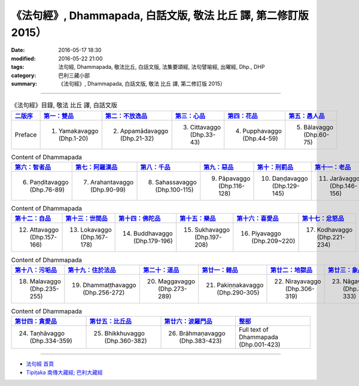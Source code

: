 =================================================================
《法句經》, Dhammapada, 白話文版, 敬法 比丘 譯, 第二修訂版 2015）
=================================================================

:date: 2016-05-17 18:30
:modified: 2016-05-22 21:00
:tags: 法句經, Dhammapada, 敬法比丘, 白話文版, 法集要頌經, 法句譬喻經, 出曜經, Dhp., DHP 
:category: 巴利三藏小部
:summary: 《法句經》, Dhammapada, 白話文版, 敬法 比丘 譯, 第二修訂版 2015）

--------------

.. list-table:: 《法句經》目錄, 敬法 比丘 譯, 白話文版
   :widths: 16 16 16 16 16 16 
   :header-rows: 1

   * - `二版序 <{filename}dhp-Ven-C-F-Ver2-preface-%zh.rst>`_
     - `第一：雙品 <{filename}dhp-Ven-C-F-chap01%zh.rst>`_
     - `第二：不放逸品 <{filename}dhp-Ven-C-F-chap02%zh.rst>`_
     - `第三：心品 <{filename}dhp-Ven-C-F-chap03%zh.rst>`_
     - `第四：花品 <{filename}dhp-Ven-C-F-chap04%zh.rst>`_
     - `第五：愚人品 <{filename}dhp-Ven-C-F-chap05%zh.rst>`_

   * - Preface
     - 1. Yamakavaggo (Dhp.1-20)
     - 2. Appamādavaggo (Dhp.21-32)
     - 3. Cittavaggo (Dhp.33-43)
     - 4. Pupphavaggo (Dhp.44-59)
     - 5. Bālavaggo (Dhp.60-75)

.. list-table:: Content of Dhammapada
   :widths: 16 16 16 16 16 16 
   :header-rows: 1

   * - `第六：智者品 <{filename}dhp-Ven-C-F-chap06%zh.rst>`_
     - `第七：阿羅漢品 <{filename}dhp-Ven-C-F-chap07%zh.rst>`_
     - `第八：千品 <{filename}dhp-Ven-C-F-chap08%zh.rst>`_
     - `第九：惡品 <{filename}dhp-Ven-C-F-chap09%zh.rst>`_
     - `第十：刑罰品 <{filename}dhp-Ven-C-F-chap10%zh.rst>`_
     - `第十一：老品 <{filename}dhp-Ven-C-F-chap11%zh.rst>`_

   * - 6. Paṇḍitavaggo (Dhp.76-89)
     - 7. Arahantavaggo (Dhp.90-99)
     - 8. Sahassavaggo (Dhp.100-115)
     - 9. Pāpavaggo (Dhp.116-128)
     - 10. Daṇḍavaggo (Dhp.129-145)
     - 11. Jarāvaggo (Dhp.146-156)

.. list-table:: Content of Dhammapada
   :widths: 16 16 16 16 16 16 
   :header-rows: 1

   * - `第十二：自品 <{filename}dhp-Ven-C-F-chap12%zh.rst>`_
     - `第十三：世間品 <{filename}dhp-Ven-C-F-chap13%zh.rst>`_
     - `第十四：佛陀品 <{filename}dhp-Ven-C-F-chap14%zh.rst>`_
     - `第十五：樂品 <{filename}dhp-Ven-C-F-chap15%zh.rst>`_
     - `第十六：喜愛品 <{filename}dhp-Ven-C-F-chap16%zh.rst>`_
     - `第十七：忿怒品 <{filename}dhp-Ven-C-F-chap17%zh.rst>`_

   * - 12. Attavaggo (Dhp.157-166)
     - 13. Lokavaggo (Dhp.167-178)
     - 14. Buddhavaggo (Dhp.179-196)
     - 15. Sukhavaggo (Dhp.197-208)
     - 16. Piyavaggo (Dhp.209~220)
     - 17. Kodhavaggo (Dhp.221-234)

.. list-table:: Content of Dhammapada
   :widths: 16 16 16 16 16 16 
   :header-rows: 1

   * - `第十八：污垢品 <{filename}dhp-Ven-C-F-chap18%zh.rst>`_
     - `第十九：住於法品 <{filename}dhp-Ven-C-F-chap19%zh.rst>`_
     - `第二十：道品 <{filename}dhp-Ven-C-F-chap20%zh.rst>`_
     - `第廿一：雜品 <{filename}dhp-Ven-C-F-chap21%zh.rst>`_
     - `第廿二：地獄品 <{filename}dhp-Ven-C-F-chap22%zh.rst>`_
     - `第廿三：象品 <{filename}dhp-Ven-C-F-chap23%zh.rst>`_

   * - 18. Malavaggo (Dhp.235-255)
     - 19. Dhammaṭṭhavaggo (Dhp.256-272)
     - 20. Maggavaggo (Dhp.273-289)
     - 21. Pakiṇṇakavaggo (Dhp.290-305)
     - 22. Nirayavaggo (Dhp.306-319)
     - 23. Nāgavaggo (Dhp.320-333)

.. list-table:: Content of Dhammapada
   :widths: 16 16 16 16
   :header-rows: 1

   * - `第廿四：貪愛品 <{filename}dhp-Ven-C-F-chap24%zh.rst>`_
     - `第廿五：比丘品 <{filename}dhp-Ven-C-F-chap25%zh.rst>`_
     - `第廿六：波羅門品 <{filename}dhp-Ven-C-F-chap26%zh.rst>`_
     - `整部 <{filename}dhp-Ven-C-F-full%zh.rst>`__

   * - 24. Taṇhāvaggo (Dhp.334-359)
     - 25. Bhikkhuvaggo (Dhp.360-382)
     - 26. Brāhmaṇavaggo (Dhp.383-423)
     - Full text of Dhammapada (Dhp.001-423)

~~~~~~~~~~~~~~~~~~~~~~~~~~~~~~~~~~

- `法句經 首頁 <{filename}../dhp%zh.rst>`__

- `Tipiṭaka 南傳大藏經; 巴利大藏經 <{filename}/articles/tipitaka/tipitaka%zh.rst>`__
